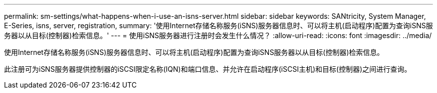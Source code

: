 ---
permalink: sm-settings/what-happens-when-i-use-an-isns-server.html 
sidebar: sidebar 
keywords: SANtricity, System Manager, E-Series, isns, server, registration, 
summary: '使用Internet存储名称服务(iSNS)服务器信息时、可以将主机(启动程序)配置为查询iSNS服务器以从目标(控制器)检索信息。' 
---
= 使用iSNS服务器进行注册时会发生什么情况？
:allow-uri-read: 
:icons: font
:imagesdir: ../media/


[role="lead"]
使用Internet存储名称服务(iSNS)服务器信息时、可以将主机(启动程序)配置为查询iSNS服务器以从目标(控制器)检索信息。

此注册可为iSNS服务器提供控制器的iSCSI限定名称(IQN)和端口信息、并允许在启动程序(iSCSI主机)和目标(控制器)之间进行查询。
